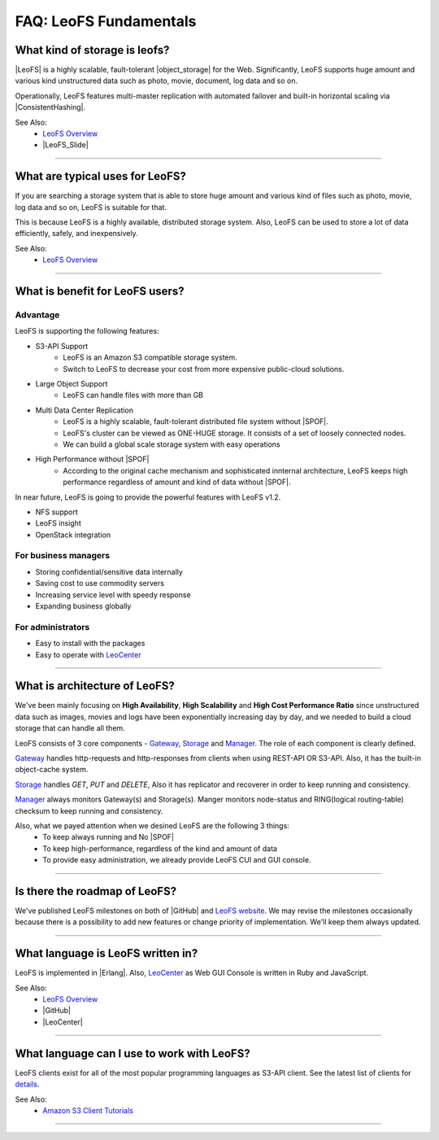 .. =========================================================
.. LeoFS documentation
.. Copyright (c) 2012-2014 Rakuten, Inc.
.. http://leo-project.net/
.. =========================================================

=======================
FAQ: LeoFS Fundamentals
=======================


What kind of storage is leofs?
------------------------------

|LeoFS| is a highly scalable, fault-tolerant |object_storage| for the Web. Significantly, LeoFS supports huge amount and various kind unstructured data such as photo, movie, document, log data and so on.

Operationally, LeoFS features multi-master replication with automated failover and built-in horizontal scaling via |ConsistentHashing|.

See Also:
    * `LeoFS Overview <intro.html>`_
    * |LeoFS_Slide|

----

What are typical uses for LeoFS?
--------------------------------

If you are searching a storage system that is able to store huge amount and various kind of files such as photo, movie, log data and so on, LeoFS is suitable for that.

This is because LeoFS is a highly available, distributed storage system. Also, LeoFS can be used to store a lot of data efficiently, safely, and inexpensively.

See Also:
    * `LeoFS Overview <intro.html>`_

----

What is benefit for LeoFS users?
--------------------------------

Advantage
^^^^^^^^^

LeoFS is supporting the following features:

* S3-API Support
    * LeoFS is an Amazon S3 compatible storage system.
    * Switch to LeoFS to decrease your cost from more expensive public-cloud solutions.
* Large Object Support
    * LeoFS can handle files with more than GB
* Multi Data Center Replication
    * LeoFS is a highly scalable, fault-tolerant distributed file system without |SPOF|.
    * LeoFS's cluster can be viewed as ONE-HUGE storage. It consists of a set of loosely connected nodes.
    * We can build a global scale storage system with easy operations
* High Performance without |SPOF|
    * According to the original cache mechanism and sophisticated innternal architecture, LeoFS keeps high performance regardless of amount and kind of data without |SPOF|.

In near future, LeoFS is going to provide the powerful features with LeoFS v1.2.

* NFS support
* LeoFS insight
* OpenStack integration


For business managers
^^^^^^^^^^^^^^^^^^^^^

* Storing confidential/sensitive data internally
* Saving cost to use commodity servers
* Increasing service level with speedy response
* Expanding business globally


For administrators
^^^^^^^^^^^^^^^^^^

* Easy to install with the packages
* Easy to operate with `LeoCenter <leo_center.html>`_

----

What is architecture of LeoFS?
------------------------------

We've been mainly focusing on **High Availability**, **High Scalability** and **High Cost Performance Ratio** since unstructured data such as images, movies and logs have been exponentially increasing day by day, and we needed to build a cloud storage that can handle all them.

LeoFS consists of 3 core components - `Gateway <leofs-gateway-detail.html>`_, `Storage <leofs-storage-detail.html>`_ and `Manager <leofs-manager-detail.html>`_. The role of each component is clearly defined.


.. image:: _static/images/leofs-architecture.001.jpg
   :width: 780px

`Gateway <leofs-gateway-detail.html>`_ handles http-requests and http-responses from clients when using REST-API OR S3-API. Also, it has the built-in object-cache system.

`Storage <leofs-storage-detail.html>`_ handles *GET*, *PUT* and *DELETE*, Also it has replicator and recoverer in order to keep running and consistency.

`Manager <leofs-manager-detail.html>`_ always monitors Gateway(s) and Storage(s). Manger monitors node-status and RING(logical routing-table) checksum to keep running and consistency.


Also, what we payed attention when we desined LeoFS are the following 3 things:
    * To keep always running and No |SPOF|
    * To keep high-performance, regardless of the kind and amount of data
    * To provide easy administration, we already provide LeoFS CUI and GUI console.

----

Is there the roadmap of LeoFS?
------------------------------

We've published LeoFS milestones on both of |GitHub| and `LeoFS website <milestone.html>`_. We may revise the milestones occasionally because there is a possibility to add new features or change priority of implementation. We'll keep them always updated.


.. image:: _static/images/leofs-milestone-toward-v2.0.png
   :width: 780px

.. raw:: html

    <br/>

----

What language is LeoFS written in?
----------------------------------

LeoFS is implemented in |Erlang|. Also, `LeoCenter <leo_center.html>`_ as Web GUI Console is written in Ruby and JavaScript.

See Also:
    * `LeoFS Overview <intro.html>`_
    * |GitHub|
    * |LeoCenter|

----

What language can I use to work with LeoFS?
-------------------------------------------

LeoFS clients exist for all of the most popular programming languages as S3-API client. See the latest list of clients for `details <s3_client.html>`_.

See Also:
    * `Amazon S3 Client Tutorials <s3_client.html>`_

----



.. |LeoFS| raw:: html

   <a href="http://leo-project.net/leofs/" target="_blank">LeoFS</a>

.. |object_storage| raw:: html

   <a href="http://en.wikipedia.org/wiki/Object_storage" target="_blank">object storage</a>

.. |ConsistentHashing| raw:: html

   <a href="http://en.wikipedia.org/wiki/Consistent_hashing" target="_blank">Consistent hashing</a>

.. |LeoFS_Slide| raw:: html

   <a href="http://www.slideshare.net/rakutentech/scaling-and-high-performance-storage-system-leofs" target="_blank">Slide - Scaling and High Performance Storage System: LeoFS</a>

.. |SPOF| raw:: html

   <a href="http://en.wikipedia.org/wiki/Single_point_of_failure" target="_blank">SPOF - Single Point Of Failure</a>

.. |GitHub| raw:: html

   <a href="https://github.com/leo-project/leofs" target="_blank">LeoFS on GitHub</a>

.. |LeoCenter| raw:: html

   <a href="https://github.com/leo-project/leo_center" target="_blank">LeoCenter on GitHub</a>

.. |Erlang| raw:: html

   <a href="http://www.erlang.org/" target="_blank">Erlang</a>

